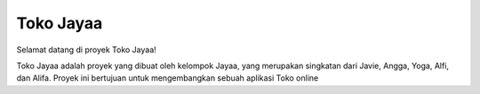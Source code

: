 ###################
Toko Jayaa
###################

Selamat datang di proyek Toko Jayaa!

Toko Jayaa adalah proyek yang dibuat oleh kelompok Jayaa, yang merupakan singkatan dari Javie, Angga, Yoga, Alfi, dan Alifa. Proyek ini bertujuan untuk mengembangkan sebuah aplikasi Toko online